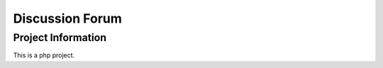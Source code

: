 ###################
Discussion Forum
###################


*******************
Project Information
*******************

This is a php project.